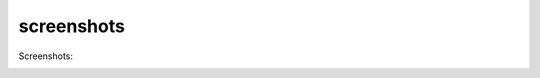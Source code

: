 ===================================
screenshots
===================================
Screenshots:
    |capture_image|

.. |capture_image|    image:: _static/capture.png
                            :width: 500

